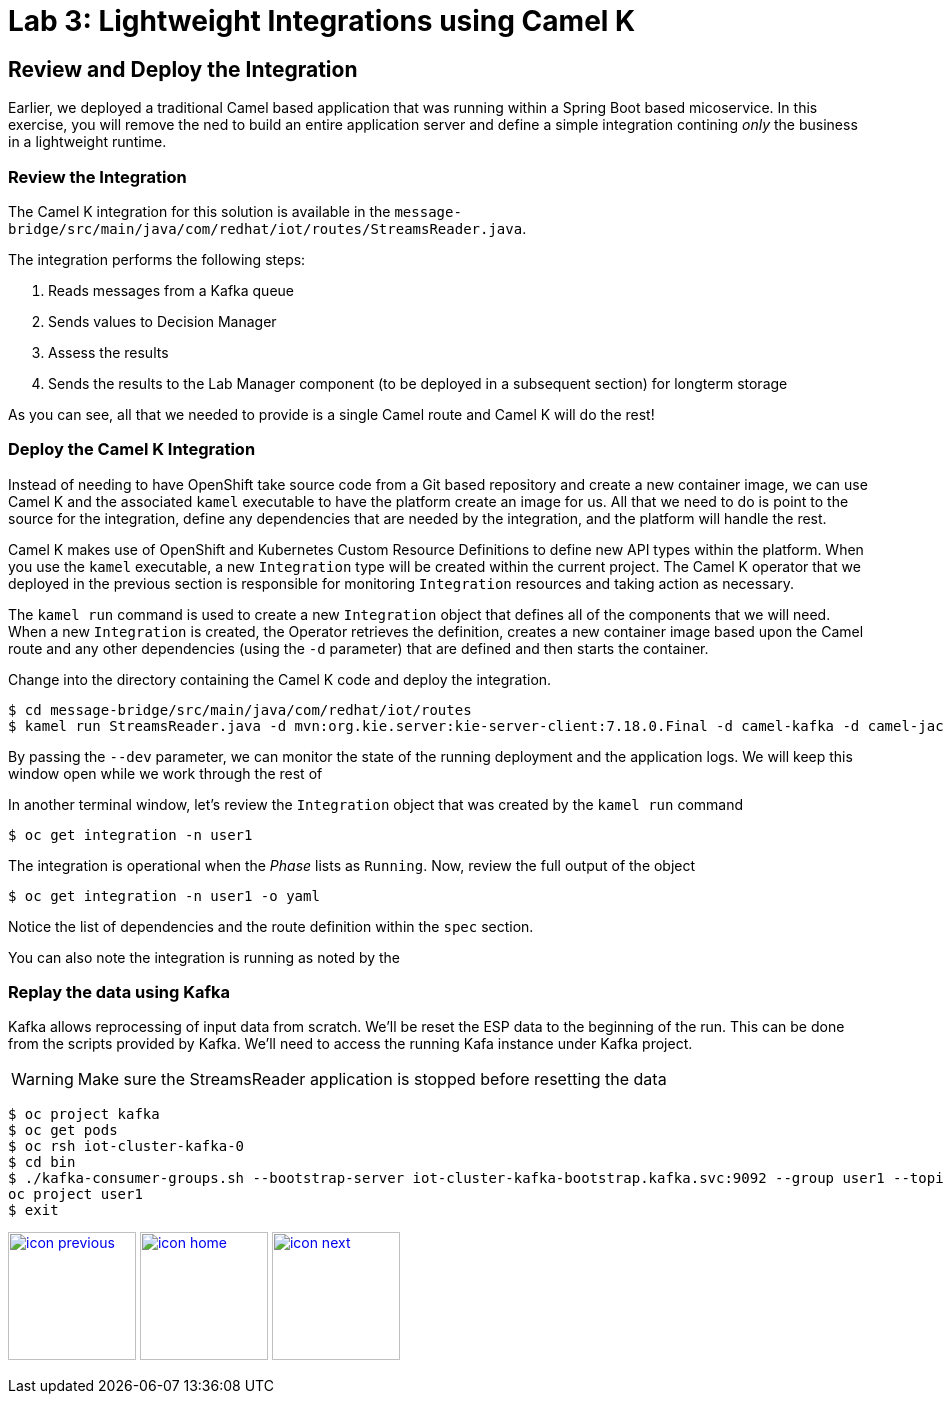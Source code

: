 :imagesdir: images
:icons: font
:source-highlighter: prettify

= Lab 3: Lightweight Integrations using Camel K

== Review and Deploy the Integration

Earlier, we deployed a traditional Camel based application that was running within a Spring Boot based micoservice. In this exercise, you will remove the ned to build an entire application server and define a simple integration contining _only_ the business in a lightweight runtime.

=== Review the Integration

The Camel K integration for this solution is available in the `message-bridge/src/main/java/com/redhat/iot/routes/StreamsReader.java`. 

The integration performs the following steps:

1. Reads messages from a Kafka queue
2. Sends values to Decision Manager
3. Assess the results
4. Sends the results to the Lab Manager component (to be deployed in a subsequent section) for longterm storage

As you can see, all that we needed to provide is a single Camel route and Camel K will do the rest!


=== Deploy the Camel K Integration

Instead of needing to have OpenShift take source code from a Git based repository and create a new container image, we can use Camel K and the associated `kamel` executable to have the platform create an image for us. All that we need to do is point to the source for the integration, define any dependencies that are needed by the integration, and the platform will handle the rest.

Camel K makes use of OpenShift and Kubernetes Custom Resource Definitions to define new API types within the platform. When you use the `kamel` executable, a new `Integration` type will be created within the current project. The Camel K operator that we deployed in the previous section is responsible for monitoring `Integration` resources and taking action as necessary. 

The `kamel run` command is used to create a new `Integration` object that defines all of the components that we will need. When a new `Integration` is created, the Operator retrieves the definition, creates a new container image based upon the Camel route and any other dependencies (using the `-d` parameter) that are defined and then starts the container.

Change into the directory containing the Camel K code and deploy the integration.

[source]
----
$ cd message-bridge/src/main/java/com/redhat/iot/routes
$ kamel run StreamsReader.java -d mvn:org.kie.server:kie-server-client:7.18.0.Final -d camel-kafka -d camel-jackson --dev
----

By passing the `--dev` parameter, we can monitor the state of the running deployment and the application logs. We will keep this window open while we work through the rest of

In another terminal window, let's review the `Integration` object that was created by the `kamel run` command

[source]
----
$ oc get integration -n user1
----

The integration is operational when the _Phase_ lists as `Running`. Now, review the full output of the object

[source]
----
$ oc get integration -n user1 -o yaml
----

Notice the list of dependencies and the route definition within the `spec` section. 

You can also note the integration is running as noted by the 

=== Replay the data using Kafka

Kafka allows reprocessing of input data from scratch. We'll be reset the ESP data to the beginning of the run.
This can be done from the scripts provided by Kafka. We'll need to access the running Kafa instance under Kafka project.

WARNING: Make sure the StreamsReader application is stopped before resetting the data

[source,bash]
----
$ oc project kafka
$ oc get pods
$ oc rsh iot-cluster-kafka-0
$ cd bin
$ ./kafka-consumer-groups.sh --bootstrap-server iot-cluster-kafka-bootstrap.kafka.svc:9092 --group user1 --topic user1-data --reset-offsets --to-earliest
oc project user1
$ exit
----

[.text-center]
image:icons/icon-previous.png[align=left, width=128, link=lab_2.adoc] image:icons/icon-home.png[align="center",width=128, link=lab_content.adoc] image:icons/icon-next.png[align="right"width=128, link=lab_4.adoc]
